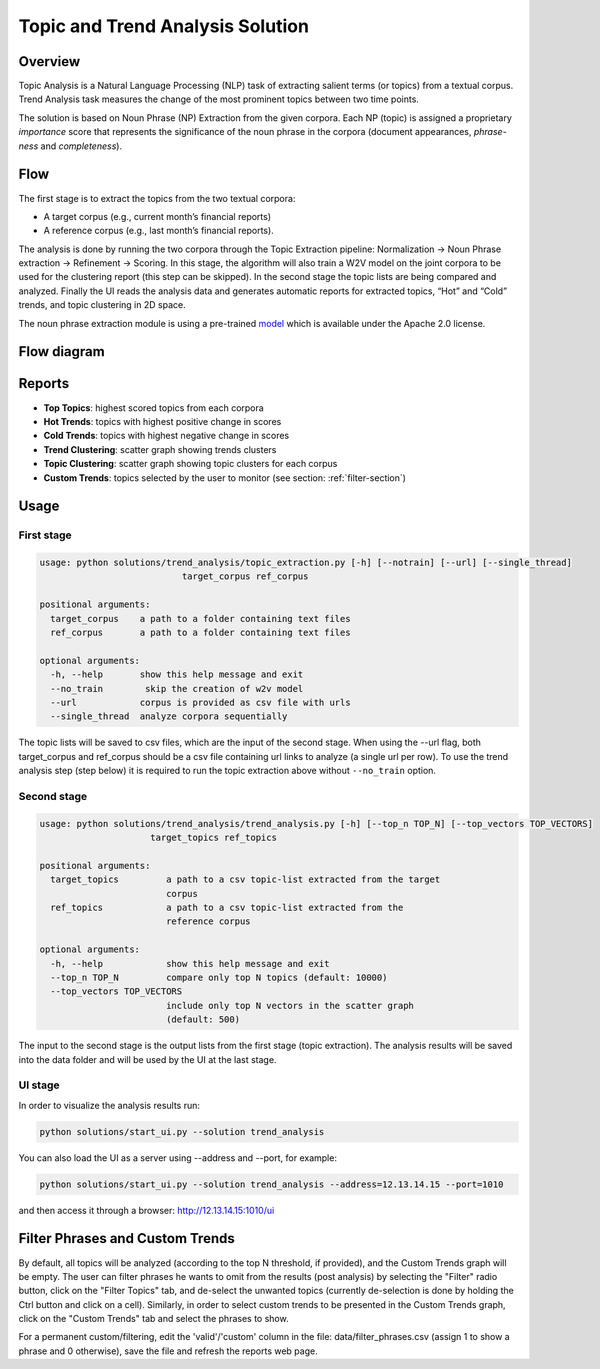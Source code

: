 .. ---------------------------------------------------------------------------
.. Copyright 2016-2018 Intel Corporation
..
.. Licensed under the Apache License, Version 2.0 (the "License");
.. you may not use this file except in compliance with the License.
.. You may obtain a copy of the License at
..
..      http://www.apache.org/licenses/LICENSE-2.0
..
.. Unless required by applicable law or agreed to in writing, software
.. distributed under the License is distributed on an "AS IS" BASIS,
.. WITHOUT WARRANTIES OR CONDITIONS OF ANY KIND, either express or implied.
.. See the License for the specific language governing permissions and
.. limitations under the License.
.. ---------------------------------------------------------------------------

Topic and Trend Analysis Solution
#################################

Overview
========

Topic Analysis is a Natural Language Processing (NLP) task of extracting salient terms (or topics) from a textual corpus. Trend Analysis task measures the change of the most prominent topics between two time points.

The solution is based on Noun Phrase (NP) Extraction from the given corpora. Each NP (topic) is assigned a proprietary *importance* score that represents the significance of the noun phrase in the corpora (document appearances, *phrase-ness* and *completeness*).

Flow
====

The first stage is to extract the topics from the two textual corpora:

* A target corpus (e.g., current month’s financial reports)
* A reference corpus (e.g., last month’s financial reports).

The analysis is done by running the two corpora through the Topic Extraction pipeline: Normalization -> Noun Phrase extraction -> Refinement -> Scoring.
In this stage, the algorithm will also train a W2V model on the joint corpora to be used for the clustering report (this step can be skipped).
In the second stage the topic lists are being compared and analyzed.
Finally the UI reads the analysis data and generates automatic reports for extracted topics, “Hot” and “Cold” trends, and topic clustering in 2D space.

The noun phrase extraction module is using a pre-trained `model <https://s3-us-west-2.amazonaws.com/nlp-architect-data/models/chunker/model.h5>`__ which is available under the Apache 2.0 license.

Flow diagram
============

.. image :: assets/ta_flow.png

Reports
=======


* **Top Topics**:           highest scored topics from each corpora
* **Hot Trends**:            topics with highest positive change in scores
* **Cold Trends**:          topics with highest negative change in scores
* **Trend Clustering**:      scatter graph showing trends clusters
* **Topic Clustering**:      scatter graph showing topic clusters for each corpus
* **Custom Trends**:         topics selected by the user to monitor (see section: :ref:`filter-section`)


Usage
=====

First stage
-----------

.. code:: python

    usage: python solutions/trend_analysis/topic_extraction.py [-h] [--notrain] [--url] [--single_thread]
                               target_corpus ref_corpus

    positional arguments:
      target_corpus    a path to a folder containing text files
      ref_corpus       a path to a folder containing text files

    optional arguments:
      -h, --help       show this help message and exit
      --no_train        skip the creation of w2v model
      --url            corpus is provided as csv file with urls
      --single_thread  analyze corpora sequentially

The topic lists will be saved to csv files, which are the input of the second stage.
When using the --url flag, both target_corpus and ref_corpus should be a csv file containing url links to analyze (a single url per row).
To use the trend analysis step (step below) it is required to run the topic extraction above without ``--no_train`` option.

Second stage
------------

.. code:: python

    usage: python solutions/trend_analysis/trend_analysis.py [-h] [--top_n TOP_N] [--top_vectors TOP_VECTORS]
                         target_topics ref_topics

    positional arguments:
      target_topics         a path to a csv topic-list extracted from the target
                            corpus
      ref_topics            a path to a csv topic-list extracted from the
                            reference corpus

    optional arguments:
      -h, --help            show this help message and exit
      --top_n TOP_N         compare only top N topics (default: 10000)
      --top_vectors TOP_VECTORS
                            include only top N vectors in the scatter graph
                            (default: 500)


The input to the second stage is the output lists from the first stage (topic extraction).
The analysis results will be saved into the data folder and will be used by the UI at the last stage.


UI stage
--------

In order to visualize the analysis results run:

.. code:: python

    python solutions/start_ui.py --solution trend_analysis


You can also load the UI as a server using --address and --port, for example:

.. code:: python

    python solutions/start_ui.py --solution trend_analysis --address=12.13.14.15 --port=1010

and then access it through a browser: http://12.13.14.15:1010/ui

.. _filter-section:

Filter Phrases and Custom Trends
================================

By default, all topics will be analyzed (according to the top N threshold, if provided), and the Custom Trends graph will be empty.
The user can filter phrases he wants to omit from the results (post analysis) by selecting the "Filter" radio button, click on the "Filter Topics" tab, and de-select the unwanted topics (currently de-selection is done by holding the Ctrl button and click on a cell). Similarly, in order to select custom trends to be presented in the Custom Trends graph, click on the "Custom Trends" tab and select the phrases to show.

For a permanent custom/filtering, edit the 'valid'/'custom' column in the file: data/filter_phrases.csv
(assign 1 to show a phrase and 0 otherwise), save the file and refresh the reports web page.
